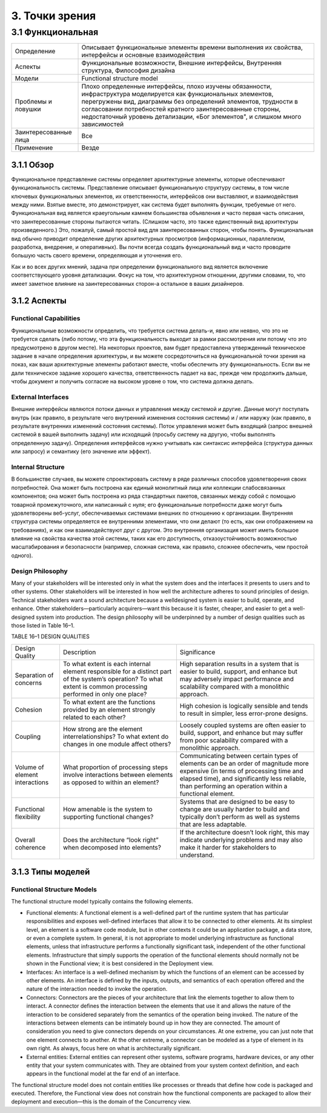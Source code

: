 3. Точки зрения
===============

3.1 Функциональная
------------------

+-----------------------+-----------------------------------------------------------------------------------------------------------------+
| Определение           | Описывает функциональные элементы времени выполнения их свойства, интерфейсы и основные взаимодействия          |
+-----------------------+-----------------------------------------------------------------------------------------------------------------+
| Аспекты               | Функциональные возможности, Внешние интерфейсы, Внутренняя структура, Философия дизайна                         |
+-----------------------+-----------------------------------------------------------------------------------------------------------------+
| Модели                | Functional structure model                                                                                      |
+-----------------------+-----------------------------------------------------------------------------------------------------------------+
| Проблемы и ловушки    | Плохо определенные интерфейсы, плохо изучены обязанности, инфраструктура моделируется как функциональных        |
|                       | элементов, перегружены вид, диаграммы без определений элементов, трудности в согласовании потребностей кратного |
|                       | заинтересованные стороны, недостаточный уровень детализации, «Бог элементов", и слишком много зависимостей      |
+-----------------------+-----------------------------------------------------------------------------------------------------------------+
| Заинтересованные лица | Все                                                                                                             |
+-----------------------+-----------------------------------------------------------------------------------------------------------------+
| Применение            | Везде                                                                                                           |
+-----------------------+-----------------------------------------------------------------------------------------------------------------+

3.1.1 Обзор
+++++++++++

Функциональное представление системы определяет архитектурные элементы, которые обеспечивают функциональность системы.
Представление описывает функциональную структуру системы, в том числе ключевых функциональных элементов, их ответственности, интерфейсов они выставляют,
и взаимодействия между ними. Взятые вместе, это демонстрирует, как система будет выполнять функции, требуемые от него.
Функциональная вид является краеугольным камнем большинства объявления и часто первая часть описания, что заинтересованные стороны пытаются читать.
(Слишком часто, это также единственный вид архитектуры произведенного.) Это, пожалуй, самый простой вид для заинтересованных сторон, чтобы понять.
Функциональная вид обычно приводит определение других архитектурных просмотров (информационных, параллелизм, разработка, внедрение, и оперативных).
Вы почти всегда создать функциональный вид и часто проводите большую часть своего времени, определяющая и уточнения его.

Как и во всех других мнений, задача при определении функционального вид является включение соответствующего уровня детализации.
Фокус на том, что архитектурном отношении, другими словами, то, что имеет заметное влияние на заинтересованных сторон-а остальное в ваших дизайнеров.

3.1.2 Аспекты
+++++++++++++

Functional Capabilities
***********************

Функциональные возможности определить, что требуется система делать-и, явно или неявно, что это не требуется сделать
(либо потому, что эта функциональность выходит за рамки рассмотрения или потому что это предусмотрено в другом месте).
На некоторых проектов, вам будет предоставлена ​​утвержденный техническое задание в начале определения архитектуры,
и вы можете сосредоточиться на функциональной точки зрения на показ, как ваши архитектурные элементы работают вместе,
чтобы обеспечить эту функциональность. Если вы не дали техническое задание хорошего качества, ответственность падает на вас,
прежде чем продолжить дальше, чтобы документ и получить согласие на высоком уровне о том, что система должна делать.

External Interfaces
*******************

Внешние интерфейсы являются потоки данных и управления между системой и другие.
Данные могут поступать внутрь (как правило, в результате чего внутренний изменения состояния системы) и / или наружу (как правило, в результате внутренних изменений состояния системы).
Поток управления может быть входящий (запрос внешней системой в вашей выполнить задачу) или исходящий (просьбу систему на другую, чтобы выполнять определенную задачу).
Определения интерфейсов нужно учитывать как синтаксис интерфейса (структура данных или запросу) и семантику (его значение или эффект).

Internal Structure
******************

В большинстве случаев, вы можете спроектировать систему в ряде различных способов удовлетворения своих потребностей.
Она может быть построена как единый монолитный лица или коллекции слабосвязанных компонентов; она может быть построена из ряда
стандартных пакетов, связанных между собой с помощью товарной промежуточного, или написанный с нуля; его
функциональные потребности даже могут быть удовлетворены веб-услуг, обеспечиваемых системами внешних по отношению к организации.
Внутренняя структура системы определяется ее внутренними элементами, что они делают (то есть, как они отображением на требованиях),
и как они взаимодействуют друг с другом. Это внутренняя организация может иметь большое влияние на свойства качества этой системы,
таких как его доступность, отказоустойчивость возможностью масштабирования и безопасности (например, сложная система, как правило,
сложнее обеспечить, чем простой одного).

Design Philosophy
*****************

Many of your stakeholders will be interested only in what the system does
and the interfaces it presents to users and to other systems. Other stakeholders will be interested in how well the architecture adheres to sound principles
of design. Technical stakeholders want a sound architecture because a welldesigned system is easier to build, operate, and enhance. Other stakeholders—particularly acquirers—want this because it is faster, cheaper, and easier
to get a well-designed system into production.
The design philosophy will be underpinned by a number of design qualities such as those listed in Table 16–1.

TABLE 16–1 DESIGN QUALITIES

+----------------------+--------------------------------------------------------------------------+---------------------------------------------------------------+
| Design               |                                                                          |                                                               |
| Quality              | Description                                                              |         Significance                                          |
+----------------------+--------------------------------------------------------------------------+---------------------------------------------------------------+
| Separation           | To what extent is each internal element responsible for a distinct part  | High separation results in a system that is easier to build,  |
| of concerns          | of the system’s operation? To what extent is common processing performed | support, and enhance but may adversely impact performance and |
|                      | in only one place?                                                       | scalability compared with a monolithic approach.              |
+----------------------+--------------------------------------------------------------------------+---------------------------------------------------------------+
| Cohesion             | To what extent are the functions provided by an element strongly related | High cohesion is logically sensible and tends to result in    |
|                      | to each other?                                                           | simpler, less error-prone designs.                            |
+----------------------+--------------------------------------------------------------------------+---------------------------------------------------------------+
| Coupling             | How strong are the element interrelationships? To what extent do changes | Loosely coupled systems are often easier to build, support,   |
|                      | in one module affect others?                                             | and enhance but may suffer from poor scalability compared     |
|                      |                                                                          | with a monolithic approach.                                   |
+----------------------+--------------------------------------------------------------------------+---------------------------------------------------------------+
| Volume               | What proportion of processing steps involve interactions between         | Communicating between certain types of elements can be an     |
| of element           | elements as opposed to within an element?                                | order of magnitude more expensive (in terms of processing     |
| interactions         |                                                                          | time and elapsed time), and significantly less reliable,      |
|                      |                                                                          | than performing an operation within a functional element.     |
+----------------------+--------------------------------------------------------------------------+---------------------------------------------------------------+
| Functional           | How amenable is the system to supporting functional changes?             | Systems that are designed to be easy to change are usually    |
| flexibility          |                                                                          | harder to build and typically don’t perform as well as        |
|                      |                                                                          | systems that are less adaptable.                              |
+----------------------+--------------------------------------------------------------------------+---------------------------------------------------------------+
| Overall              | Does the architecture “look right” when decomposed into elements?        | If the architecture doesn’t look right, this may indicate     |
| coherence            |                                                                          | underlying problems and may also make it harder for           |
|                      |                                                                          | stakeholders to understand.                                   |
+----------------------+--------------------------------------------------------------------------+---------------------------------------------------------------+

3.1.3 Типы моделей
++++++++++++++++++

Functional Structure Models
***************************

The functional structure model typically contains the following elements.

- Functional elements: A functional element is a well-defined part of the runtime system that has particular responsibilities and exposes well-defined interfaces that allow it to be connected to other elements. At its simplest level, an element is a software code module, but in other contexts it
  could be an application package, a data store, or even a complete system. In general, it is not appropriate to model underlying infrastructure as
  functional elements, unless that infrastructure performs a functionally significant task, independent of the other functional elements. Infrastructure that simply supports the operation of the functional elements
  should normally not be shown in the Functional view; it is best considered in the Deployment view.
- Interfaces: An interface is a well-defined mechanism by which the functions of an element can be accessed by other elements. An interface is defined by the inputs, outputs, and semantics of each operation offered
  and the nature of the interaction needed to invoke the operation.
- Connectors: Connectors are the pieces of your architecture that link the elements together to allow them to interact. A connector defines the interaction between the elements that use it and allows the nature of the
  interaction to be considered separately from the semantics of the operation being invoked. The nature of the interactions between elements can be intimately bound up in how they are connected.
  The amount of consideration you need to give connectors depends on your circumstances. At one extreme, you can just note that one element
  connects to another. At the other extreme, a connector can be modeled as a type of element in its own right. As always, focus here on what is architecturally significant.
- External entities: External entities can represent other systems, software programs, hardware devices, or any other entity that your system communicates with. They are obtained from your system context definition,
  and each appears in the functional model at the far end of an interface.

The functional structure model does not contain entities like processes or
threads that define how code is packaged and executed. Therefore, the Functional view does not constrain how the functional components are packaged
to allow their deployment and execution—this is the domain of the Concurrency view.




